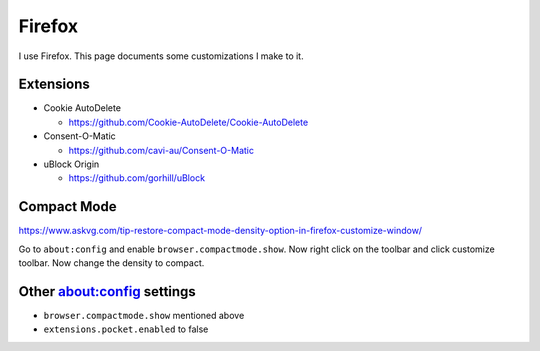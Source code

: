 Firefox
========

I use Firefox.
This page documents some customizations I make to it.

Extensions
------------

* Cookie AutoDelete

  * https://github.com/Cookie-AutoDelete/Cookie-AutoDelete

* Consent-O-Matic

  * https://github.com/cavi-au/Consent-O-Matic

* uBlock Origin

  * https://github.com/gorhill/uBlock

Compact Mode
------------

https://www.askvg.com/tip-restore-compact-mode-density-option-in-firefox-customize-window/

Go to ``about:config`` and enable ``browser.compactmode.show``.
Now right click on the toolbar and click customize toolbar.
Now change the density to compact.

Other about:config settings
-----------------------------

* ``browser.compactmode.show`` mentioned above
* ``extensions.pocket.enabled`` to false

